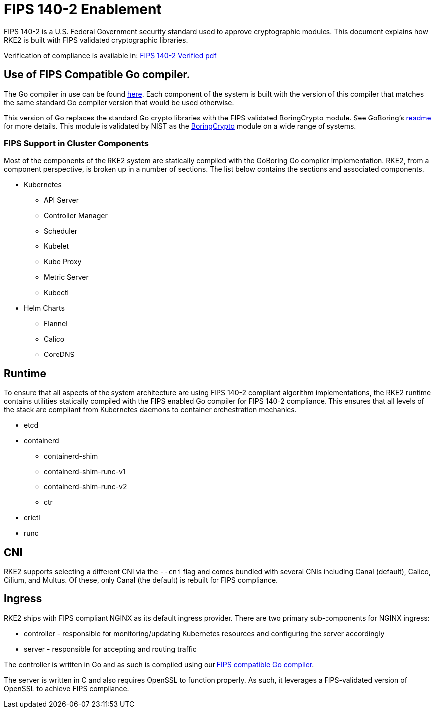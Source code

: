 = FIPS 140-2 Enablement

FIPS 140-2 is a U.S. Federal Government security standard used to approve cryptographic modules. This document explains how RKE2 is built with FIPS validated cryptographic libraries.

Verification of compliance is available in: link:/RKE2_FIPS_Verified.pdf[FIPS 140-2 Verified pdf].

== Use of FIPS Compatible Go compiler.

The Go compiler in use can be found https://go.googlesource.com/go/+/dev.boringcrypto[here]. Each component of the system is built with the version of this compiler that matches the same standard Go compiler version that would be used otherwise.

This version of Go replaces the standard Go crypto libraries with the FIPS validated BoringCrypto module. See GoBoring's https://go.dev/src/crypto/internal/boring/README[readme] for more details. This module is validated by NIST as the https://csrc.nist.gov/projects/cryptographic-module-validation-program/certificate/4407[BoringCrypto] module on a wide range of systems.

=== FIPS Support in Cluster Components

Most of the components of the RKE2 system are statically compiled with the GoBoring Go compiler implementation. RKE2, from a component perspective, is broken up in a number of sections. The list below contains the sections and associated components.

* Kubernetes
 ** API Server
 ** Controller Manager
 ** Scheduler
 ** Kubelet
 ** Kube Proxy
 ** Metric Server
 ** Kubectl
* Helm Charts
 ** Flannel
 ** Calico
 ** CoreDNS

== Runtime

To ensure that all aspects of the system architecture are using FIPS 140-2 compliant algorithm implementations, the RKE2 runtime contains utilities statically compiled with the FIPS enabled Go compiler for FIPS 140-2 compliance. This ensures that all levels of the stack are compliant from Kubernetes daemons to container orchestration mechanics.

* etcd
* containerd
 ** containerd-shim
 ** containerd-shim-runc-v1
 ** containerd-shim-runc-v2
 ** ctr
* crictl
* runc

== CNI

RKE2 supports selecting a different CNI via the `--cni` flag and comes bundled with several CNIs including Canal (default), Calico, Cilium, and Multus. Of these, only Canal (the default) is rebuilt for FIPS compliance.

== Ingress

RKE2 ships with FIPS compliant NGINX as its default ingress provider. There are two primary sub-components for NGINX ingress:

* controller - responsible for monitoring/updating Kubernetes resources and configuring the server accordingly
* server - responsible for accepting and routing traffic

The controller is written in Go and as such is compiled using our <<_use_of_fips_compatible_go_compiler,FIPS compatible Go compiler>>.

The server is written in C and also requires OpenSSL to function properly. As such, it leverages a FIPS-validated version of OpenSSL to achieve FIPS compliance.
